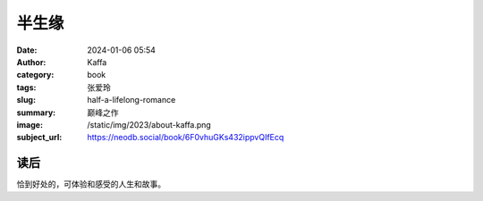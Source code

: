 半生缘
########################################################

:date: 2024-01-06 05:54
:author: Kaffa
:category: book
:tags: 张爱玲
:slug: half-a-lifelong-romance
:summary: 巅峰之作
:image: /static/img/2023/about-kaffa.png
:subject_url: https://neodb.social/book/6F0vhuGKs432ippvQIfEcq


读后
====================

恰到好处的，可体验和感受的人生和故事。
